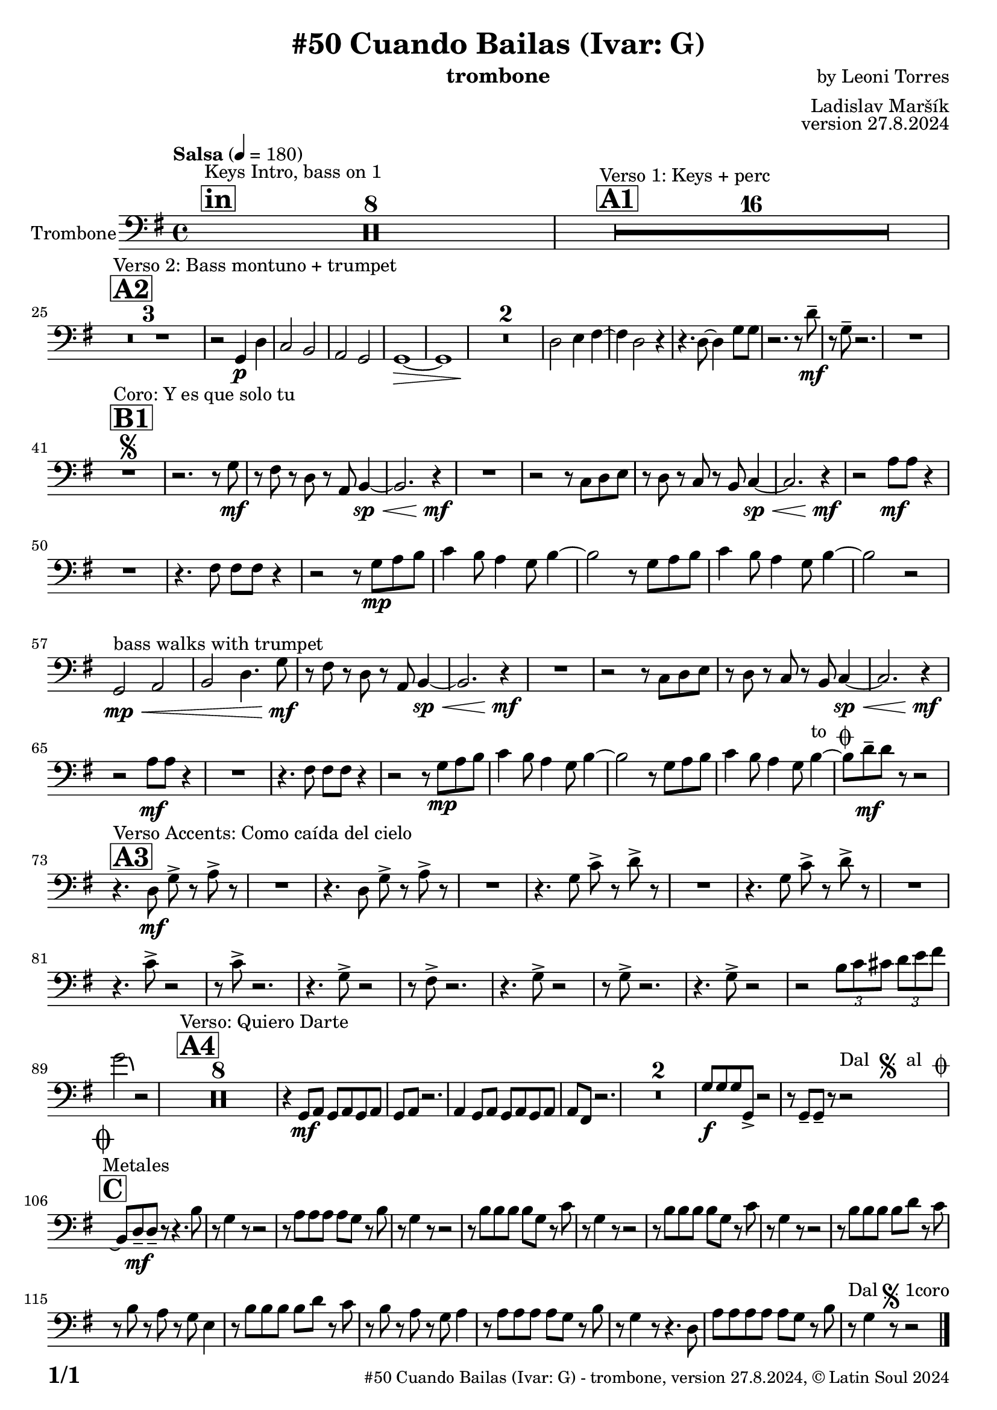 \version "2.24.4"

% Sheet revision 2022_09

\header {
  title = "#50 Cuando Bailas (Ivar: G)"
  instrument = "trombone"
  composer = "by Leoni Torres"
  arranger = "Ladislav Maršík"
  opus = "version 27.8.2024"
    copyright = "© Latin Soul 2024"
}

inst =
#(define-music-function
  (string)
  (string?)
  #{ <>^\markup \abs-fontsize #16 \bold \box #string #})

makePercent = #(define-music-function (note) (ly:music?)
                 (make-music 'PercentEvent 'length (ly:music-length note)))

#(define (test-stencil grob text)
   (let* ((orig (ly:grob-original grob))
          (siblings (ly:spanner-broken-into orig)) ; have we been split?
          (refp (ly:grob-system grob))
          (left-bound (ly:spanner-bound grob LEFT))
          (right-bound (ly:spanner-bound grob RIGHT))
          (elts-L (ly:grob-array->list (ly:grob-object left-bound 'elements)))
          (elts-R (ly:grob-array->list (ly:grob-object right-bound 'elements)))
          (break-alignment-L
           (filter
            (lambda (elt) (grob::has-interface elt 'break-alignment-interface))
            elts-L))
          (break-alignment-R
           (filter
            (lambda (elt) (grob::has-interface elt 'break-alignment-interface))
            elts-R))
          (break-alignment-L-ext (ly:grob-extent (car break-alignment-L) refp X))
          (break-alignment-R-ext (ly:grob-extent (car break-alignment-R) refp X))
          (num
           (markup text))
          (num
           (if (or (null? siblings)
                   (eq? grob (car siblings)))
               num
               (make-parenthesize-markup num)))
          (num (grob-interpret-markup grob num))
          (num-stil-ext-X (ly:stencil-extent num X))
          (num-stil-ext-Y (ly:stencil-extent num Y))
          (num (ly:stencil-aligned-to num X CENTER))
          (num
           (ly:stencil-translate-axis
            num
            (+ (interval-length break-alignment-L-ext)
               (* 0.5
                  (- (car break-alignment-R-ext)
                     (cdr break-alignment-L-ext))))
            X))
          (bracket-L
           (markup
            #:path
            0.1 ; line-thickness
            `((moveto 0.5 ,(* 0.5 (interval-length num-stil-ext-Y)))
              (lineto ,(* 0.5
                          (- (car break-alignment-R-ext)
                             (cdr break-alignment-L-ext)
                             (interval-length num-stil-ext-X)))
                      ,(* 0.5 (interval-length num-stil-ext-Y)))
              (closepath)
              (rlineto 0.0
                       ,(if (or (null? siblings) (eq? grob (car siblings)))
                            -1.0 0.0)))))
          (bracket-R
           (markup
            #:path
            0.1
            `((moveto ,(* 0.5
                          (- (car break-alignment-R-ext)
                             (cdr break-alignment-L-ext)
                             (interval-length num-stil-ext-X)))
                      ,(* 0.5 (interval-length num-stil-ext-Y)))
              (lineto 0.5
                      ,(* 0.5 (interval-length num-stil-ext-Y)))
              (closepath)
              (rlineto 0.0
                       ,(if (or (null? siblings) (eq? grob (last siblings)))
                            -1.0 0.0)))))
          (bracket-L (grob-interpret-markup grob bracket-L))
          (bracket-R (grob-interpret-markup grob bracket-R))
          (num (ly:stencil-combine-at-edge num X LEFT bracket-L 0.4))
          (num (ly:stencil-combine-at-edge num X RIGHT bracket-R 0.4)))
     num))

#(define-public (Measure_attached_spanner_engraver context)
   (let ((span '())
         (finished '())
         (event-start '())
         (event-stop '()))
     (make-engraver
      (listeners ((measure-counter-event engraver event)
                  (if (= START (ly:event-property event 'span-direction))
                      (set! event-start event)
                      (set! event-stop event))))
      ((process-music trans)
       (if (ly:stream-event? event-stop)
           (if (null? span)
               (ly:warning "You're trying to end a measure-attached spanner but you haven't started one.")
               (begin (set! finished span)
                 (ly:engraver-announce-end-grob trans finished event-start)
                 (set! span '())
                 (set! event-stop '()))))
       (if (ly:stream-event? event-start)
           (begin (set! span (ly:engraver-make-grob trans 'MeasureCounter event-start))
             (set! event-start '()))))
      ((stop-translation-timestep trans)
       (if (and (ly:spanner? span)
                (null? (ly:spanner-bound span LEFT))
                (moment<=? (ly:context-property context 'measurePosition) ZERO-MOMENT))
           (ly:spanner-set-bound! span LEFT
                                  (ly:context-property context 'currentCommandColumn)))
       (if (and (ly:spanner? finished)
                (moment<=? (ly:context-property context 'measurePosition) ZERO-MOMENT))
           (begin
            (if (null? (ly:spanner-bound finished RIGHT))
                (ly:spanner-set-bound! finished RIGHT
                                       (ly:context-property context 'currentCommandColumn)))
            (set! finished '())
            (set! event-start '())
            (set! event-stop '()))))
      ((finalize trans)
       (if (ly:spanner? finished)
           (begin
            (if (null? (ly:spanner-bound finished RIGHT))
                (set! (ly:spanner-bound finished RIGHT)
                      (ly:context-property context 'currentCommandColumn)))
            (set! finished '())))
       (if (ly:spanner? span)
           (begin
            (ly:warning "I think there's a dangling measure-attached spanner :-(")
            (ly:grob-suicide! span)
            (set! span '())))))))

\layout {
  \context {
    \Staff
    \consists #Measure_attached_spanner_engraver
    \override MeasureCounter.font-encoding = #'latin1
    \override MeasureCounter.font-size = 0
    \override MeasureCounter.outside-staff-padding = 2
    \override MeasureCounter.outside-staff-horizontal-padding = #0
  }
}

repeatBracket = #(define-music-function
                  (parser location N note)
                  (number? ly:music?)
                  #{
                    \override Staff.MeasureCounter.stencil =
                    #(lambda (grob) (test-stencil grob #{ #(string-append(number->string N) "x") #} ))
                    \startMeasureCount
                    \repeat volta #N { $note }
                    \stopMeasureCount
                  #}
                  )

Trombone = \new Voice
\relative c {
  \set Staff.instrumentName = \markup {
    \center-align { "Trombone" }
  }
  \set Staff.midiInstrument = "trombone"
  \set Staff.midiMaximumVolume = #1.0

\clef bass
  \key g \major
  \time 4/4
  \tempo "Salsa" 4 = 180
  
       \inst "in"
  s1*0 ^\markup { "Keys Intro, bass on 1" }
  R1*8
  
  \inst "A1"

    s1*0 ^\markup { "Verso 1: Keys + perc" }
      R1*16 \break
        \inst "A2"
      s1*0 ^\markup { "Verso 2: Bass montuno + trumpet" }
      R1*3 |
      r2 g4 \p d' |
      c2 b |
        a2 g2|
      g1 \> ~ |
      g1  |
      R1*2 \! 
      d'2 e4 fis ~
      fis4 d2 r4 | 
      r4. d8 ~ d4 g8 g |
      r2. r8 d' -- \mf |
      r g,8 -- r2. |
      R1 \break
      

             \inst "B1" 
    s1*0 ^\markup { "Coro: Y es que solo tu" }
    R1       \segno |
    r2. r8 g \mf |
    r fis r d r a b4 \sp \< ~ |
    b2. r4 \! \mf |
    R1 |
    r2 r8 c d e |
    r d r c r b c4 \sp \< ~ |
    c2. r4 \mf \! |
    r2 a'8 \mf a r4 | \break
    R1 |
    r4. fis8 fis fis r4 |
    r2 r8 g8 \mp a b |
    c4 b8 a4 g8 b4 ~ |
        b2 r8 g8 a b |
    c4 b8 a4 g8 b4 ~ |
    b2 r2 | \break
    g,2 \mp \< ^\markup { "bass walks with trumpet" } a |
    b d4.  g8 \mf |
    r fis r d r a b4 \sp \< ~ |
    b2. r4 \! \mf |
    R1 |
    r2 r8 c d e |
    r d r c r b c4 \sp \< ~ |
    c2. r4 \mf \! |
     r2 a'8 \mf a r4 |
     R1 |
    r4. fis8 fis fis r4 |
    r2 r8 g8 \mp a b |
    c4 b8 a4 g8 b4 ~ |
        b2 r8 g8 a b |
    c4 b8 a4 g8 b4 ~ ^\markup { "to " \musicglyph "scripts.coda" } |  |
    b8 d \mf -- d r r2   | \break
    
   
                 \inst "A3" 
    s1*0 ^\markup { "Verso Accents: Como caída del cielo" }
    r4. d,8 \mf g -> r a -> r |
    R1 |
      r4. d,8 g -> r a -> r |
    R1 |
        r4. g8 c -> r d -> r |
    R1 |
            r4. g,8 c -> r d -> r |
    R1 | \break
    r4. c8 -> r2 |
    r8 c8 -> r2. |
        r4. g8 -> r2 |
    r8 fis8 -> r2. |
             r4. g8 -> r2 |
              r8 g8 -> r2. |
                         r4. g8 -> r2 |
                         r2 
\tuplet 3/2 { b8 c cis} \tuplet 3/2 { d e fis } \break
g2 \bendAfter#-3 r2 |
            \inst "A4" 
    s1*0 ^\markup { "Verso: Quiero Darte" }
R1*8
r4 g,,8 \mf a g a g a |
g a r2. |
             4 g8 a g a g a |
a fis r2. |          
    R1*2 
    g'8 \f g g g, -> r2  |
    r8 g -- g -- r r2 ^\markup { "Dal " \musicglyph "scripts.segno" " al " \musicglyph "scripts.coda" }   | \break

\inst "C"
s1*0 ^\markup { "Metales" }
\mark \markup { \musicglyph "scripts.coda" }
    \grace {
      \hideNotes
      b1~
      \undo \hideNotes
    }
    
    b8 d \mf -- d -- r r4. b'8 |
    r g4 r8 r2  |
    r8 a a a a g r b |
    r g4 r8 r2 |
        r8 b b b b g r c  |
    r g4 r8 r2 |
          r8 b b b b g r c  |
    r g4 r8 r2 |
              r8 b b b b d r c  |
    r b r a r g e4 |
                  r8 b' b b b d r c  |
    r b r a r g a4 |
        r8 a a a a g r b |
    r g4 r8 r4. d8 |
            a' a a a a g r b |
    r ^\markup { "Dal" \musicglyph "scripts.segno" "1coro" }  g4  |  r8 r2  |
    
      \bar "|."
  \label #'lastPage
}

Chords =
\transpose es f'
\chords {
  \set noChordSymbol = ""

}

\score {
  <<
    \Chords
    \compressMMRests \new Staff \with {
      \consists "Volta_engraver"
    }
    {
      \Trombone
    }
  >>
  \layout {
    \context {
      \Score
      \remove "Volta_engraver"
    }
  }
}

\paper {
  system-system-spacing =
  #'((basic-distance . 14)
     (minimum-distance . 10)
     (padding . 1)
     (stretchability . 60))
  between-system-padding = #2
  bottom-margin = 5\mm

  print-first-page-number = ##t
  oddHeaderMarkup = \markup \fill-line { " " }
  evenHeaderMarkup = \markup \fill-line { " " }
  oddFooterMarkup = \markup {
    \fill-line {
      \bold \fontsize #2
      \concat { \fromproperty #'page:page-number-string "/" \page-ref #'lastPage "0" "?" }

      \fontsize #-1
      \concat { \fromproperty #'header:title " - " \fromproperty #'header:instrument ", " \fromproperty #'header:opus ", " \fromproperty #'header:copyright }
    }
  }
  evenFooterMarkup = \markup {
    \fill-line {
      \fontsize #-1
      \concat { \fromproperty #'header:title " - " \fromproperty #'header:instrument ", " \fromproperty #'header:opus ", " \fromproperty #'header:copyright }

      \bold \fontsize #2
      \concat { \fromproperty #'page:page-number-string "/" \page-ref #'lastPage "0" "?" }
    }
  }
}